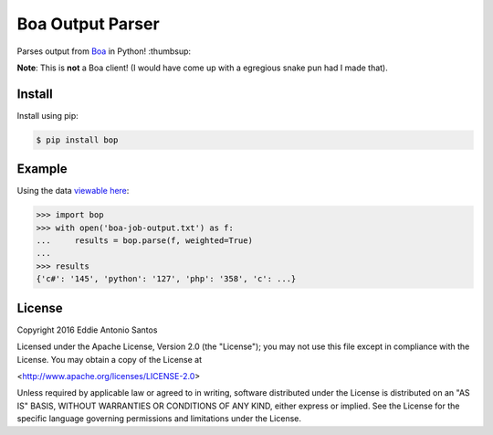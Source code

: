 *****************
Boa Output Parser
*****************

|pypi| |license| |docs| |travis_ci|

Parses output from Boa_ in Python! :thumbsup:

**Note**: This is **not** a Boa client! (I would have come up with
a egregious snake pun had I made that).

.. _Boa: http://boa.cs.iastate.edu/

Install
-------

Install using pip:

.. code-block:: bash

    $ pip install bop


Example
-------

Using the data `viewable here`__:

.. code-block:: python

    >>> import bop
    >>> with open('boa-job-output.txt') as f:
    ...     results = bop.parse(f, weighted=True)
    ...
    >>> results
    {'c#': '145', 'python': '127', 'php': '358', 'c': ...}

__ http://boa.cs.iastate.edu/boa/?q=boa/job/22722

License
-------

Copyright 2016 Eddie Antonio Santos

Licensed under the Apache License, Version 2.0 (the "License");
you may not use this file except in compliance with the License.
You may obtain a copy of the License at

|  <http://www.apache.org/licenses/LICENSE-2.0>

Unless required by applicable law or agreed to in writing, software
distributed under the License is distributed on an "AS IS" BASIS,
WITHOUT WARRANTIES OR CONDITIONS OF ANY KIND, either express or implied.
See the License for the specific language governing permissions and
limitations under the License.


.. |pypi| image:: https://img.shields.io/pypi/v/bop.svg?style=flat-square
    :target: https://pypi.python.org/pypi/bop
    :alt: Latest stable version number on Pypi

.. |docs| image:: https://img.shields.io/badge/docs-stable-blue.svg?style=flat-square
    :target: http://b-bop.readthedocs.org/en/stable/
    :alt: Read the docs

.. |license| image:: https://img.shields.io/pypi/l/bop.svg?style=flat-square
    :target: http://www.apache.org/licenses/LICENSE-2.0
    :alt: Apache Licensed

.. |travis_ci| image:: https://img.shields.io/travis/eddieantonio/bop/master.svg?style=flat-square
    :target: http://travis-ci.org/eddieantonio/bop
    :alt: Build status of the master branch on Mac/Linux
